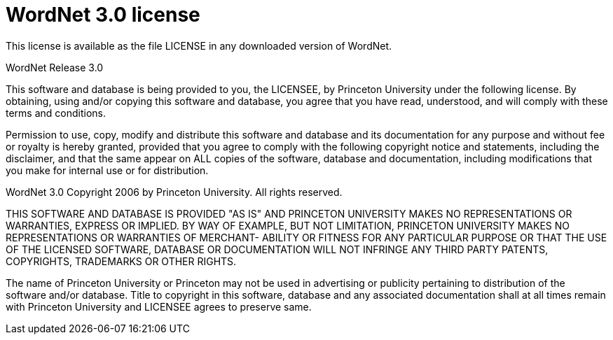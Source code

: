 = WordNet 3.0 license

This license is available as the file LICENSE in any downloaded version of WordNet.

WordNet Release 3.0

This software and database is being provided to you, the LICENSEE, by Princeton University under the following license. By obtaining, using and/or copying this software and database, you agree that you have read, understood, and will comply with these terms and conditions.

Permission to use, copy, modify and distribute this software and database and its documentation for any purpose and without fee or royalty is hereby granted, provided that you agree to comply with the following copyright notice and statements, including the disclaimer, and that the same appear on ALL copies of the software, database and documentation, including modifications that you make for internal use or for distribution.

WordNet 3.0 Copyright 2006 by Princeton University. All rights reserved. 

THIS SOFTWARE AND DATABASE IS PROVIDED "AS IS" AND PRINCETON UNIVERSITY MAKES NO REPRESENTATIONS OR WARRANTIES, EXPRESS OR IMPLIED. BY WAY OF EXAMPLE, BUT NOT LIMITATION, PRINCETON UNIVERSITY MAKES NO REPRESENTATIONS OR WARRANTIES OF MERCHANT- ABILITY OR FITNESS FOR ANY PARTICULAR PURPOSE OR THAT THE USE OF THE LICENSED SOFTWARE, DATABASE OR DOCUMENTATION WILL NOT INFRINGE ANY THIRD PARTY PATENTS, COPYRIGHTS, TRADEMARKS OR OTHER RIGHTS.

The name of Princeton University or Princeton may not be used in advertising or publicity pertaining to distribution of the software and/or database. Title to copyright in this software, database and any associated documentation shall at all times remain with Princeton University and LICENSEE agrees to preserve same.

